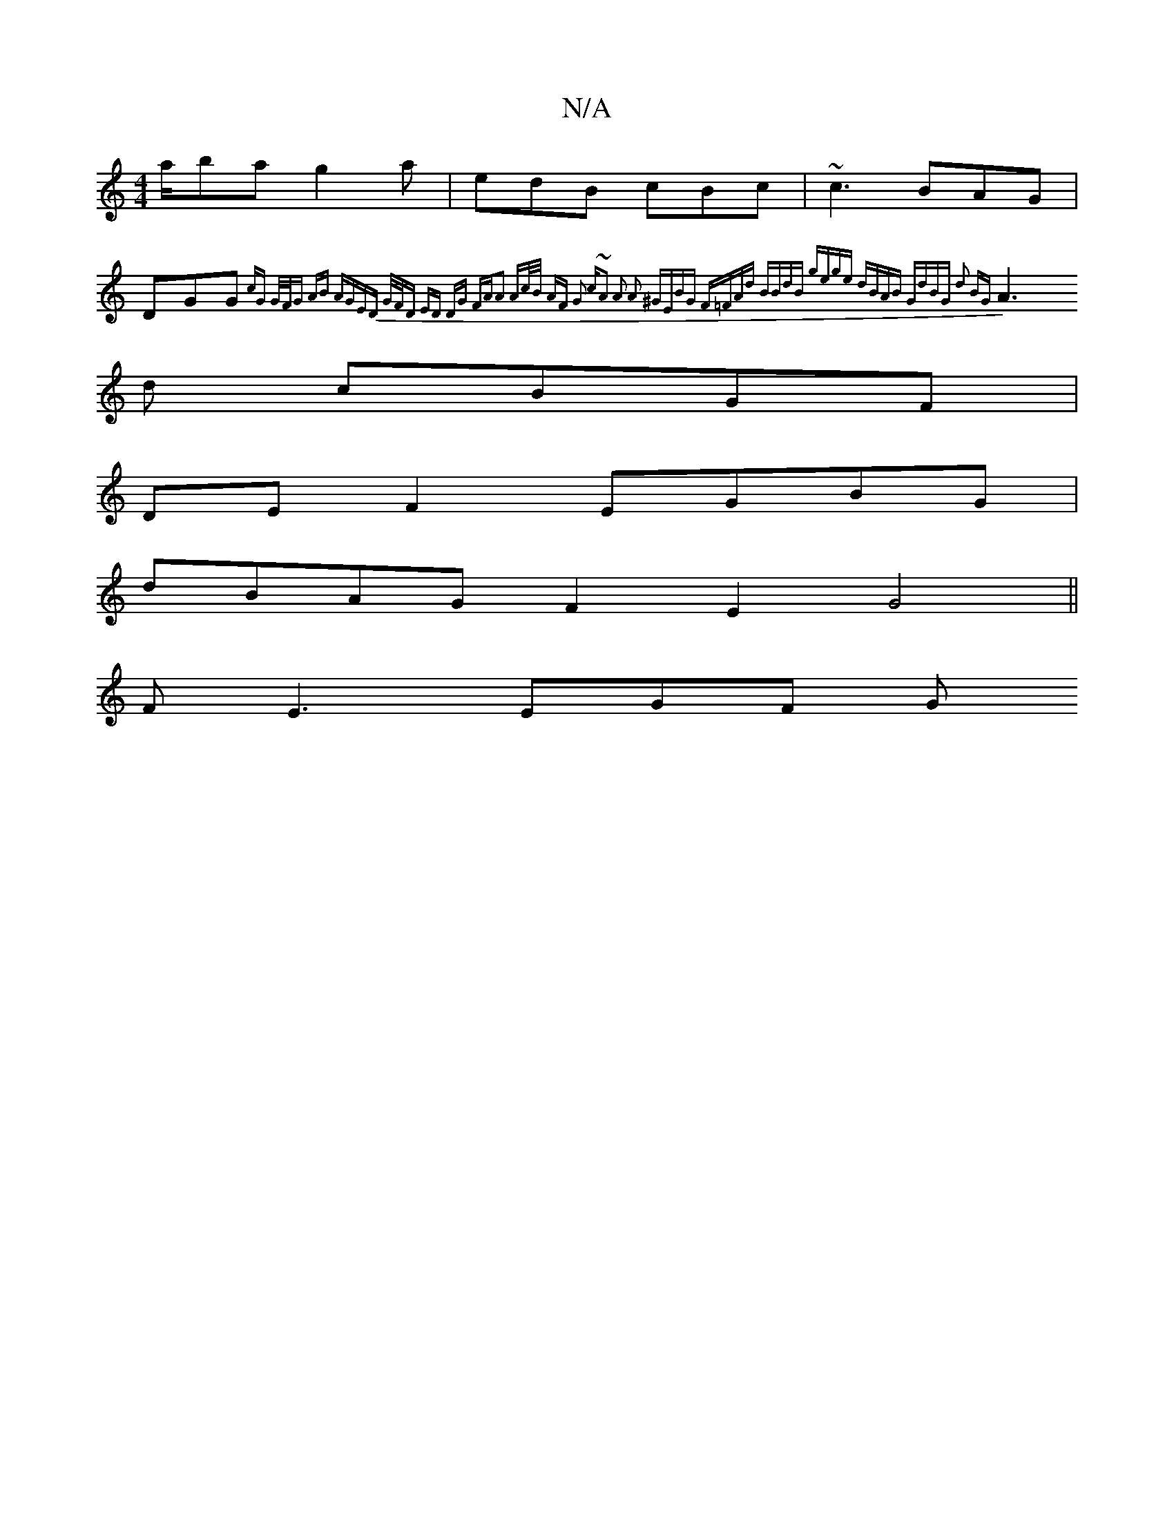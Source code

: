 X:1
T:N/A
M:4/4
R:N/A
K:Cmajor
/a/ba g2 a | edB cBc | ~c3 BAG |
DGG {cG | G/F/G AB AGED | G/F/D ED DG FA|A2 Ac/B/ AF | G2 c~A3 | A2 A2 ^GEBG | F=FAd BBdB | gege dBAB | GdBG d2 BG |
A3d cBGF |
DE F2 EGBG |
dBAG F2-E2 G4|| 
FE3 EGF G